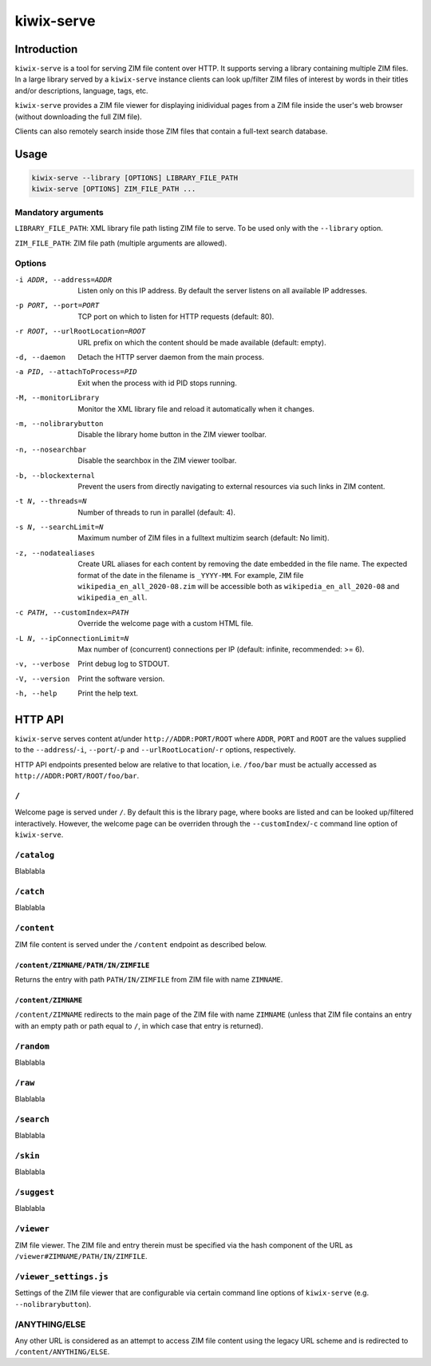 ***********
kiwix-serve
***********

Introduction
============

``kiwix-serve`` is a tool for serving ZIM file content over HTTP. It supports
serving a library containing multiple ZIM files. In a large library served by a
``kiwix-serve`` instance clients can look up/filter ZIM files of interest by
words in their titles and/or descriptions, language, tags, etc.

``kiwix-serve`` provides a ZIM file viewer for displaying inidividual pages
from a ZIM file inside the user's web browser (without downloading the full ZIM
file).

Clients can also remotely search inside those ZIM files that contain a full-text
search database.


Usage
=====

.. code-block:: sh

  kiwix-serve --library [OPTIONS] LIBRARY_FILE_PATH
  kiwix-serve [OPTIONS] ZIM_FILE_PATH ...


Mandatory arguments
-------------------

``LIBRARY_FILE_PATH``: XML library file path listing ZIM file to serve. To be
used only with the ``--library`` option.

``ZIM_FILE_PATH``: ZIM file path (multiple arguments are allowed).

Options
-------

-i ADDR, --address=ADDR

  Listen only on this IP address. By default the server listens on all
  available IP addresses.


-p PORT, --port=PORT

  TCP port on which to listen for HTTP requests (default: 80).


-r ROOT, --urlRootLocation=ROOT

  URL prefix on which the content should be made available (default: empty).


-d, --daemon

  Detach the HTTP server daemon from the main process.


-a PID, --attachToProcess=PID

  Exit when the process with id PID stops running.


-M, --monitorLibrary

  Monitor the XML library file and reload it automatically when it changes.


-m, --nolibrarybutton

  Disable the library home button in the ZIM viewer toolbar.


-n, --nosearchbar

  Disable the searchbox in the ZIM viewer toolbar.


-b, --blockexternal

  Prevent the users from directly navigating to external resources via such
  links in ZIM content.


-t N, --threads=N

  Number of threads to run in parallel (default: 4).


-s N, --searchLimit=N

  Maximum number of ZIM files in a fulltext multizim search (default: No limit).


-z, --nodatealiases

  Create URL aliases for each content by removing the date embedded in the file
  name. The expected format of the date in the filename is ``_YYYY-MM``. For
  example, ZIM file ``wikipedia_en_all_2020-08.zim`` will be accessible both as
  ``wikipedia_en_all_2020-08`` and ``wikipedia_en_all``.


-c PATH, --customIndex=PATH

  Override the welcome page with a custom HTML file.


-L N, --ipConnectionLimit=N

  Max number of (concurrent) connections per IP (default: infinite,
  recommended: >= 6).


-v, --verbose

  Print debug log to STDOUT.


-V, --version

  Print the software version.


-h, --help

  Print the help text.


HTTP API
========


``kiwix-serve`` serves content at/under ``http://ADDR:PORT/ROOT`` where
``ADDR``, ``PORT`` and ``ROOT`` are the values supplied to the
``--address``/``-i``, ``--port``/``-p`` and ``--urlRootLocation``/``-r``
options, respectively.

HTTP API endpoints presented below are relative to that location, i.e.
``/foo/bar`` must be actually accessed as ``http://ADDR:PORT/ROOT/foo/bar``.

``/``
-----

Welcome page is served under ``/``. By default this is the library page, where
books are listed and can be looked up/filtered interactively. However, the
welcome page can be overriden through the ``--customIndex``/``-c`` command line
option of ``kiwix-serve``.


``/catalog``
------------

Blablabla


``/catch``
----------

Blablabla


``/content``
------------

ZIM file content is served under the ``/content`` endpoint as described below.


``/content/ZIMNAME/PATH/IN/ZIMFILE``
^^^^^^^^^^^^^^^^^^^^^^^^^^^^^^^^^^^^

Returns the entry with path ``PATH/IN/ZIMFILE`` from ZIM file with name
``ZIMNAME``.


``/content/ZIMNAME``
^^^^^^^^^^^^^^^^^^^^

``/content/ZIMNAME`` redirects to the main page of the ZIM file with name
``ZIMNAME`` (unless that ZIM file contains an entry with an empty path or path
equal to ``/``, in which case that entry is returned).


``/random``
-----------

Blablabla


``/raw``
--------

Blablabla


``/search``
-----------

Blablabla


``/skin``
-----------

Blablabla


``/suggest``
------------

Blablabla


``/viewer``
-----------

ZIM file viewer. The ZIM file and entry therein must be specified via the hash
component of the URL as ``/viewer#ZIMNAME/PATH/IN/ZIMFILE``.


``/viewer_settings.js``
-----------------------

Settings of the ZIM file viewer that are configurable via certain command line
options of ``kiwix-serve`` (e.g. ``--nolibrarybutton``).


/ANYTHING/ELSE
--------------

Any other URL is considered as an attempt to access ZIM file content using the
legacy URL scheme and is redirected to ``/content/ANYTHING/ELSE``.
